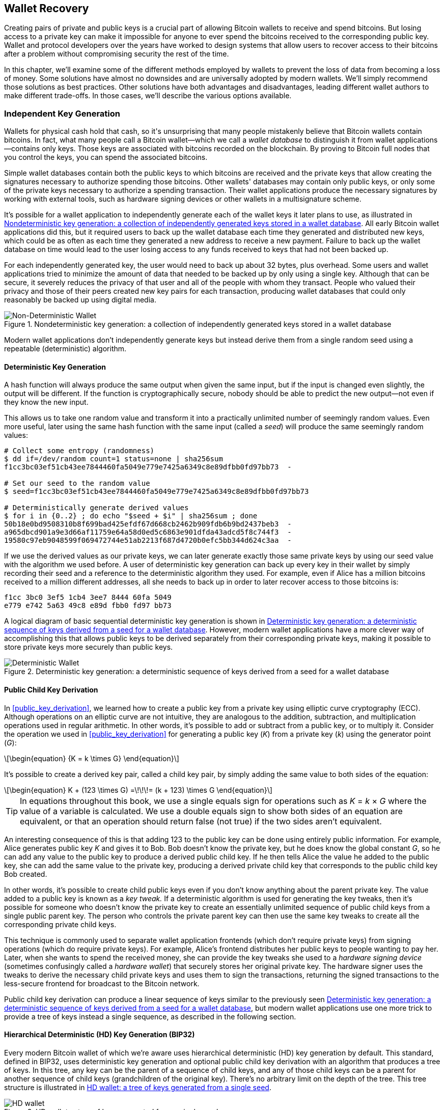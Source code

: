 //FIXME:reduce difficulty / we ramp up too quick Lesmes feedback
[[ch05_wallets]]
== Wallet Recovery

Creating pairs of private and public keys is a crucial part of allowing
Bitcoin wallets to receive and spend bitcoins.  But losing access to a
private key can make it impossible for anyone to ever spend the bitcoins
received to the corresponding public key.  Wallet and protocol
developers over the years have worked to design systems that allow users
to recover access to their bitcoins after a problem without compromising
security the rest of the time.

In((("wallets", "key generation", "independent", id="wallet-keygen-independent")))((("key generation", "independent", id="keygen-independent")))((("independent key generation", id="independent-keygen")))((("public key cryptography", "wallet recovery key generation", see="key generation"))) this chapter, we'll examine some of the different methods employed by
wallets to prevent the loss of data from becoming a loss of money.
Some solutions have almost no downsides and are universally adopted by
modern wallets.  We'll simply recommend those solutions as best
practices.  Other solutions have both advantages and disadvantages,
leading different wallet authors to make different trade-offs.
In those cases, we'll describe the various options available.

=== Independent Key Generation

++++
<p class="fix_tracking2">
Wallets for physical cash hold that cash,
so it's unsurprising that many people mistakenly believe that
Bitcoin wallets contain bitcoins.  In fact, what many people call a
Bitcoin wallet—which we call a <em>wallet database</em> to distinguish it
from wallet applications—contains only keys.  Those keys are associated
with bitcoins recorded on the blockchain.  By proving to Bitcoin full nodes that you
control the keys, you can spend the associated bitcoins.
</p>
++++

Simple wallet databases contain both the public keys to which bitcoins
are received and the private keys that allow creating the signatures
necessary to authorize spending those bitcoins.  Other wallets' databases
may contain only public keys, or only some of the private keys necessary
to authorize a spending transaction.  Their wallet applications produce
the necessary signatures by working with external tools, such as
hardware signing devices or other wallets in a multisignature scheme.

It's possible for a wallet application to independently generate each of
the wallet keys it later plans to use, as illustrated in
<<Type0_wallet>>.  All early Bitcoin wallet applications did
this, but it required users to back up the wallet database each time they
generated and distributed new keys, which could be as often as each time
they generated a new address to receive a new payment.  Failure to back
up the wallet database on time would lead to the user losing access to
any funds received to keys that had not been backed up.

For each independently generated key, the user would need to back up
about 32 bytes, plus overhead.  Some users and wallet applications tried
to minimize the amount of data that needed to be backed up
by only using a single key.  Although that can be secure, it severely
reduces the privacy of that user and all of the people with whom they
transact.  People who valued their privacy and those of their peers
created new key pairs for each transaction, producing wallet databases
that could only reasonably be backed up using digital media.

[[Type0_wallet]]
[role="width-60"]
.Nondeterministic key generation: a collection of independently generated keys stored in a wallet database
image::images/mbc3_0501.png["Non-Deterministic Wallet"]

Modern wallet applications don't independently generate keys but instead
derive them from a single random seed using a ((("wallets", "key generation", "independent", startref="wallet-keygen-independent")))((("key generation", "independent", startref="keygen-independent")))((("independent key generation", startref="independent-keygen")))repeatable (deterministic)
algorithm.

==== Deterministic Key Generation

A hash function((("wallets", "key generation", "deterministic", id="wallet-keygen-determine")))((("key generation", "deterministic", id="keygen-determine")))((("deterministic key generation", id="determine-keygen")))((("hash functions", "deterministic key generation", id="hash-determine"))) will always produce the same output when given the same
input, but if the input is changed even slightly, the output will be
different.  If the function is cryptographically secure, nobody should
be able to predict the new output--not even if they know the new input.

This allows us to take one random value and transform it into a
practically unlimited number of seemingly random values.  Even more
useful, later using the same hash function with the same ((("seeds")))input
(called a _seed_) will produce the same seemingly random values:

----
# Collect some entropy (randomness)
$ dd if=/dev/random count=1 status=none | sha256sum
f1cc3bc03ef51cb43ee7844460fa5049e779e7425a6349c8e89dfbb0fd97bb73  -

# Set our seed to the random value
$ seed=f1cc3bc03ef51cb43ee7844460fa5049e779e7425a6349c8e89dfbb0fd97bb73

# Deterministically generate derived values
$ for i in {0..2} ; do echo "$seed + $i" | sha256sum ; done
50b18e0bd9508310b8f699bad425efdf67d668cb2462b909fdb6b9bd2437beb3  -
a965dbcd901a9e3d66af11759e64a58d0ed5c6863e901dfda43adcd5f8c744f3  -
19580c97eb9048599f069472744e51ab2213f687d4720b0efc5bb344d624c3aa  -
----

If we use the derived values as our private keys, we can later generate
exactly those same private keys by using our seed value with the
algorithm we used before.  A user of deterministic key generation can
back up every key in their wallet by simply recording their seed and
a reference to the deterministic algorithm they used.  For example, even
if Alice has a million bitcoins received to a million different
addresses, all she needs to back up in order to later recover access to
those bitcoins is:

----
f1cc 3bc0 3ef5 1cb4 3ee7 8444 60fa 5049
e779 e742 5a63 49c8 e89d fbb0 fd97 bb73
----

A logical diagram of basic sequential deterministic key generation is
shown in <<Type1_wallet>>.  However, modern wallet applications have a
more clever way of accomplishing this that allows public keys to be
derived separately from their corresponding private keys, making it
possible to store private keys more securely than ((("wallets", "key generation", "deterministic", startref="wallet-keygen-determine")))((("key generation", "deterministic", startref="keygen-determine")))((("deterministic key generation", startref="determine-keygen")))((("hash functions", "deterministic key generation", startref="hash-determine")))public keys.

[[Type1_wallet]]
[role="width-80"]
.Deterministic key generation: a deterministic sequence of keys derived from a seed for a wallet database
image::images/mbc3_0502.png["Deterministic Wallet"]

[[public_child_key_derivation]]
==== Public Child Key Derivation

In <<public_key_derivation>>, we learned((("wallets", "key generation", "public child key derivation", id="wallet-keygen-public-child")))((("key generation", "public child key derivation", id="keygen-public-child")))((("public child key derivation", id="public-child-derive")))((("child key pair derivation", id="child-key-pair"))) how to create a public key from a private key
using elliptic curve cryptography (ECC).  Although operations on an
elliptic curve are not intuitive, they are analogous to the addition,
subtraction, and multiplication operations used in regular
arithmetic.  In other words, it's possible to add or subtract from a
public key, or to multiply it.  Consider the operation we used in
<<public_key_derivation>> for
generating a public key (_K_) from a private key (_k_) using the generator
point (_G_):

[latexmath]
++++
\begin{equation}
{K = k \times G}
\end{equation}
++++

It's possible to create a derived key pair, called a child key pair, by
simply adding the same value to both sides of the equation:


[latexmath]
++++
\begin{equation}
K + (123 \times G) =\!\!\!= (k + 123) \times G
\end{equation}
++++


[TIP]
====
In equations throughout this book, we use a single equals sign for
operations such as _K_ = _k_ × _G_ where the value of a variable is
calculated.  We use a double equals sign to show both sides of an
equation are equivalent, or that an operation should return false (not
true) if the two sides aren't equivalent.
====

An interesting consequence of this is that adding 123 to the public
key can be done using entirely public information.  For example, Alice
generates public key _K_ and gives it to Bob.  Bob doesn't know the
private key, but he does know the global constant _G_, so he can add any
value to the public key to produce a derived public child key.  If he
then tells Alice the value he added to the public key, she can add the
same value to the private key, producing a derived private child key
that corresponds to the public child key Bob created.

In other words, it's possible to create child public keys even if you
don't know anything about the parent private key.  The value added to a
public key is ((("key tweaks")))known as a _key tweak._  If a deterministic algorithm is
used for generating the key tweaks, then it's possible for someone
who doesn't know the private key to create an essentially unlimited
sequence of public child keys from a single public parent key. The
person who controls the private parent key can then use the same key
tweaks to create all the corresponding private child keys.

This technique is commonly used to separate wallet application
frontends (which don't require private keys) from signing operations
(which do require private keys).  For example, Alice's frontend
distributes her public keys to people wanting to pay her.  Later, when
she wants to spend the received money, she can provide the key tweaks
she used((("hardware signing devices"))) to a _hardware signing device_ (sometimes confusingly called a
_hardware wallet_) that securely stores her original private key.  The
hardware signer uses the tweaks to derive the necessary child private
keys and uses them to sign the transactions, returning the signed
transactions to the less-secure frontend for broadcast to the Bitcoin
network.

Public child key derivation can produce a linear sequence of keys
similar to the previously seen <<Type1_wallet>>, but modern wallet
applications use one more trick to provide a tree of keys instead a
single sequence, as described in the((("wallets", "key generation", "public child key derivation", startref="wallet-keygen-public-child")))((("key generation", "public child key derivation", startref="keygen-public-child")))((("public child key derivation", startref="public-child-derive")))((("child key pair derivation", startref="child-key-pair"))) following section.

[[hd_wallets]]
==== Hierarchical Deterministic (HD) Key Generation (BIP32)

Every ((("wallets", "key generation", "HD (hierarchical deterministic)")))((("key generation", "HD (hierarchical deterministic)")))((("HD (hierarchical deterministic) key generation")))((("BIP32 HD (hierarchical deterministic) key generation")))modern Bitcoin wallet of which we're aware uses hierarchical
deterministic (HD) key generation by default.  This standard, defined in
BIP32, uses deterministic key generation and optional public child key
derivation with an algorithm that produces a tree of keys.
In this tree, any key can be the parent of a sequence of child keys, and
any of those child keys can be a parent for another sequence of
child keys (grandchildren of the original key).  There's no arbitrary
limit on the depth of the tree.  This tree structure is illustrated in
<<Type2_wallet>>.

[[Type2_wallet]]
.HD wallet: a tree of keys generated from a single seed
image::images/mbc3_0503.png["HD wallet"]

The tree structure can be used to express additional
organizational meaning, such as when a specific branch of subkeys is
used to receive incoming payments and a different branch is used to
receive change from outgoing payments. Branches of keys can also be used
in corporate settings, allocating different branches to departments,
subsidiaries, specific functions, or accounting categories.

We'll provide a detailed exploration of HD wallets in <<hd_wallet_details>>.

==== Seeds and Recovery Codes

HD wallets((("wallets", "recovery codes", id="wallet-recovery2")))((("recovery codes", id="recovery-code2"))) are a very powerful mechanism for managing many
keys all derived from a single seed.  If your wallet database
is ever corrupted or lost, you can regenerate all of the private keys
for your wallet using your ((("seeds")))original seed.  But, if someone else gets
your seed, they can also generate all of the private keys, allowing them
to steal all of the bitcoins from a single-sig wallet and reduce the
security of bitcoins in multisignature wallets.  In this section, we'll
look at several _recovery codes_, which are intended to make backups
easier and safer.

Although seeds are large random numbers, usually 128 to 256 bits, most
recovery codes use human-language words.  A large part of the motivation
for using words was to make a recovery code easy to remember.  For
example, consider the recovery code encoded using both hexadecimal and
words in <<hex_seed_vs_recovery_words>>.

[[hex_seed_vs_recovery_words]]
.A seed encoded in hex and in English words
====
----
Hex-encoded:
0C1E 24E5 9177 79D2 97E1 4D45 F14E 1A1A

Word-encoded:
army van defense carry jealous true
garbage claim echo media make crunch
----
====

There may be cases where ((("memorizing recovery codes")))remembering a recovery code is a powerful
feature, such as when you are unable to transport physical belongings
(like a recovery code written on paper) without them being seized or
inspected by an outside party that might steal your bitcoins.  However,
most of the time, relying on memory alone is dangerous:

- If you forget your recovery code and lose access to your original
  wallet database, your bitcoins are lost to you forever.

- If you die or suffer a severe injury, and your heirs don't have access
  to your original wallet database, they won't be able to inherit your
  bitcoins.

- If someone thinks you have a recovery code memorized that will give
  them access to bitcoins, they may attempt to coerce you into
  disclosing that code.  As of this writing, Bitcoin contributor Jameson
  Lopp has
  https://oreil.ly/aw5XM[documented]
  over 100 physical attacks against suspected owners of bitcoin and
  other digital assets, including at least three deaths and numerous
  occasions where someone was tortured, held hostage, or had their
  family threatened.

[TIP]
====
Even if you use a type of recovery code that was designed for easy
memorization, we very strongly encourage you to consider writing it down.
====

Several ((("wallets", "recovery codes", "types of", id="wallet-recovery-type")))((("recovery codes", "types of", id="recovery-code-type")))different types of recovery codes are in wide use as of this
writing:

BIP39::
  The most ((("BIP39 recovery codes")))popular method for generating recovery codes for the
  past decade, BIP39 involves generating a random sequence of bytes,
  adding a checksum to it, and encoding the data into a series of 12 to
  24 words (which may be localized to a user's native language).  The
  words (plus an optional passphrase) are run through a _key-stretching
  function_, and the output is used as a seed.  BIP39 recovery codes have
  several shortcomings, which later schemes attempt to address.

Electrum v2::
  Used in((("Electrum v2 recovery codes"))) the Electrum wallet (version 2.0 and above), this word-based
  recovery code has several advantages over BIP39.  It doesn't rely on a
  global word list that must be implemented by every version of every
  compatible program, plus its recovery codes include a version number that
  improves reliability and efficiency.  Like BIP39, it supports an optional
  passphrase (which Electrum calls a _seed extension_) and uses the same
  key-stretching function.

Aezeed::
  Used in ((("Aezeed recovery codes")))the LND wallet, this is another word-based recovery code that
  offers improvements over BIP39.  It includes two version numbers: one
  is internal and eliminates several issues with upgrading wallet
  applications (like Electrum v2's version number); the other version
  number is external, which can be incremented to change the underlying
  cryptographic properties of the recovery code.  
  It also includes a _wallet birthday_
  in the recovery code, a reference to the date when the user created
  the wallet database. This allows a restoration process to find all of
  the funds associated with a wallet without scanning the entire
  blockchain, which is especially useful for privacy-focused lightweight clients.
  It includes support for changing the passphrase or changing other
  aspects of the recovery code without needing to move funds to a new
  seed--the user need only back up a new recovery code.  One
  disadvantage compared to Electrum v2 is that, like BIP39, it depends
  on both the backup and the recovery software supporting the same
  word list.

Muun::
  Used in ((("Muun recovery codes")))the Muun wallet, which defaults to requiring spending
  transactions be signed by multiple keys, this is a nonword code that
  must be accompanied by additional information (which Muun currently
  provides in a PDF).  This recovery code is unrelated to the seed and
  is instead used to decrypt the private keys contained in the PDF.
  Although this is unwieldy compared to the BIP39, Electrum v2, and
  Aezeed recovery codes, it provides support for new technologies and
  standards that are becoming more common in new wallets, such as
  Lightning Network (LN) support, output script descriptors, and miniscript.

SLIP39::
  A successor ((("SLIP39 recovery codes")))to BIP39 with some of the same authors, SLIP39 allows
  a single seed to be distributed using multiple recovery codes that can
  be stored in different places (or by different people).  When you
  create the recovery codes, you can specify how many will be required
  to recover the seed.  For example, you create five recovery codes but
  only require three of them to recover the seed.  SLIP39 provides
  support for an optional passphrase, depends on a global word list, and
  doesn't directly provide versioning.

[NOTE]
====
A new system((("Codex32 recovery codes"))) for distributing recovery codes with similarities to SLIP39
was proposed during the writing of this book.  Codex32 allows creating
and validating recovery codes with nothing except printed instructions,
scissors, a precision knife, brass fasteners, and a pen--plus privacy
and a few hours of spare time.  Alternatively, those who trust computers can create recovery codes
instantly using software on a digital device.  You can create up to 31
recovery codes to be stored in different places, specifying how many of
them will be required in order to recover the seed.  As a new proposal,
details about Codex32 may change significantly before this book is
published, so we encourage ((("wallets", "recovery codes", "types of", startref="wallet-recovery-type")))((("recovery codes", "types of", startref="recovery-code-type")))any readers interested in distributed
recovery codes to investigate its https://oreil.ly/Xx_Zq[current
status].
====

.Recovery Code Passphrases
****
The BIP39, ((("wallets", "recovery codes", "passphrases", id="wallet-recovery-passphrase")))((("recovery codes", "passphrases", id="recovery-code-passphrase")))((("passphrases (for recovery codes)", id="passphrase")))Electrum v2, Aezeed, and SLIP39 schemes may all be used with an
optional passphrase.  If the only place you keep this passphrase is in
your memory, it has the same advantages and disadvantages as memorizing
your recovery code.  However, there's a further set of trade-offs
specific to the way the passphrase is used by the recovery code.

Three of the schemes (BIP39, Electrum v2, and SLIP39) do not include the optional passphrase in the
checksum they use to protect against data entry mistakes.  Every
passphrase (including not using a passphrase) will result in producing a
seed for a BIP32 tree of keys, but they won't be the same trees.
Different passphrases will result in different keys.  That can be a
positive or a negative, depending on your perspective:

- On the positive, if someone obtains your recovery code (but not your
  passphrase), they will see a valid BIP32 tree of keys.
  If you prepared for that contingency and sent some bitcoins to the
  nonpassphrase tree, they will steal that money.  Although having some
  of your bitcoins stolen is normally a bad thing, it can also provide
  you with a warning that your recovery code has been compromised,
  allowing you to investigate and take corrective measures.
  The ability to create multiple passphrases for the same recovery code
  that all look valid is a type of _plausible deniability._

- On the negative, if you're coerced to give an attacker a recovery
  code (with or without a passphrase) and it doesn't yield the amount of
  bitcoins they expected, they may continue trying to coerce you until
  you give them a different passphrase with access to more bitcoins.
  Designing for plausible deniability means there's no way to prove to
  an attacker that you've revealed all of your information, so they may
  continue trying to coerce you even after you've given them all of
  your bitcoins.

- An additional negative is the reduced amount of error detection.  If
  you enter a slightly wrong passphrase when restoring from a backup,
  your wallet can't warn you about the mistake.  If you were expecting
  a balance, you will know something is wrong when your wallet
  application shows you a zero balance for the regenerated key tree.
  However, novice users may think their money was permanently lost and do
  something foolish, such as give up and throw away their recovery code.
  Or, if you were actually expecting a zero balance, you might use the
  wallet application for years after your mistake until the next time
  you restore with the correct passphrase and see a zero balance.
  Unless you can figure out what typo you previously made, your funds
  are gone.

Unlike the other schemes, the Aezeed seed encryption scheme
authenticates its optional passphrase and will return an error if you
provide an incorrect value.  This eliminates plausible deniability, adds
error detection, and makes it possible to prove that the passphrase has been
revealed.

Many users and developers disagree on which approach is better, with
some strongly in favor of plausible deniability and others preferring the
increased safety that error detection gives novice users and those under
duress.  We suspect the debate will continue for as long as recovery
codes continue to be widely ((("wallets", "recovery codes", startref="wallet-recovery2")))((("recovery codes", startref="recovery-code2")))((("passphrases (for recovery codes)", startref="passphrase")))((("wallets", "recovery codes", "passphrases", startref="wallet-recovery-passphrase")))((("recovery codes", "passphrases", startref="recovery-code-passphrase")))used.
****

==== Backing Up Nonkey Data

The ((("wallets", "nonkey data, backing up", id="wallet-nonkey-backups")))((("nonkey data, backing up", id="nonkey-backups")))((("backing up", "nonkey data", id="backup-nonkey")))most important data in a wallet database is its private keys.  If
you lose access to the private keys, you lose the ability to spend your
bitcoins.  Deterministic key derivation and recovery codes provide a
reasonably robust solution for backing up and recovering your keys and
the bitcoins they control.  However, it's important to consider that
many wallet databases store more than
just keys--they also store user-provided information about every
transaction they sent or received.

For example, when Bob creates a new address as part of sending an
invoice to Alice, he ((("labels, backing up", id="label-backup")))adds a _label_ to the address he generates
so that he can distinguish her payment
from other payments he receives.  When Alice pays Bob's address, she
labels the transaction as paying Bob for the same reason.  Some wallets
also add other useful information to transactions, such as the current
exchange rate, which can be useful for calculating taxes in some
jurisdictions.  These labels are stored entirely within their own
wallets--not shared with the network--protecting their privacy
and keeping unnecessary personal data out of the blockchain.  For
an example, see <<alice_tx_labels>>.

++++
<table id="alice_tx_labels">
<caption>Alice’s transaction history with each transaction labeled</caption>
<thead>
<tr>
<th>Date</th>
<th>Label</th>
<th>BTC</th>
</tr>
</thead>
<tbody>
<tr>
<td><p>2023-01-01</p></td>
<td><p>Bought bitcoins from Joe</p></td>
<td><p>+0.00100</p></td>
</tr>
<tr>
<td><p>2023-01-02</p></td>
<td><p>Paid Bob for podcast</p></td>
<td><p>−0.00075</p></td>
</tr>
</tbody>
</table>
++++

However, because address and transaction labels are stored only in each
user's wallet database and because they aren't deterministic, they can't
be restored by using just a recovery code.  If the only recovery is
seed-based, then all the user will see is a list of approximate
transaction times and bitcoin amounts.  This can make it quite difficult
to figure out how you used your money in the past.  Imagine reviewing a
bank or credit card statement from a year ago that had the date and
amount of every transaction listed but a blank entry for the
"description" field.

Wallets should provide their users with a convenient way to back up
label data.  That seems obvious, but there are a number of
widely used wallet applications that make it easy to create and use
recovery codes but that provide no way to back up or restore label
data.

Additionally, it may be useful for wallet applications to provide a
standardized format to export labels so that they can be used in other
applications (e.g., accounting software).  A standard for that ((("labels, backing up", startref="label-backup")))format is
proposed in BIP329.

Wallet applications implementing additional protocols beyond basic
Bitcoin support may also need or want to store other data.  For example,
as of 2023, an increasing number of applications have added support for
sending and receiving transactions over the Lightning Network (LN).
Although the LN protocol provides a method to recover
funds in the event of a data loss, called _static channel backups_, it
can't guarantee results.  If the node your wallet connects to realizes
you've lost data, it may be able to steal bitcoins from you.  If it
loses its wallet database at the same time you lose your database, and
neither of you has an adequate backup, you'll both lose funds.

Again, this means users and wallet applications need to do more than just back up a
recovery code.

One solution implemented by a few wallet applications is to frequently
and automatically create complete backups of their wallet database
encrypted by one of the keys derived from their seed.  Bitcoin keys must
be unguessable and modern encryption algorithms are considered very
secure, so nobody should be able to open the encrypted backup except
someone who can generate the seed, making it safe to store the backup on
untrusted computers such as cloud hosting services or even random
network peers.

Later, if the original wallet database is lost, the user can enter their
recovery code into the wallet application to restore their seed.  The
application can then retrieve the latest backup file, regenerate the
encryption key, decrypt the backup, and restore all of the user's labels
and additional ((("wallets", "nonkey data, backing up", startref="wallet-nonkey-backups")))((("nonkey data, backing up", startref="nonkey-backups")))((("backing up", "nonkey data", startref="backup-nonkey")))protocol data.

==== Backing Up Key Derivation Paths

In a ((("wallets", "key generation", "backing up derivation paths", id="wallet-keygen-backups")))((("key generation", "backing up derivation paths", id="keygen-backups")))((("backing up", "key derivation paths", id="backup-key-derive")))BIP32 tree of keys, there are approximately four billion first-level
keys; each of those keys can have its own four billion children, with
those children each potentially having four billion children of their
own, and so on.  It's not possible for a wallet application to generate
even a small fraction of every possible key in a BIP32 tree, which means
that recovering from data loss requires knowing more than just the
recovery code, the algorithm for obtaining your seed (e.g., BIP39), and
the deterministic key derivation algorithm
(e.g., BIP32)—it also requires knowing what paths in the tree of keys
your wallet application used for generating the specific keys it distributed.

Two solutions to this problem have been adopted.  The first is using
standard paths.  Every time there's a change related to the addresses
that wallet applications might want to generate, someone creates a BIP
defining what key derivation path to use.  For example, BIP44 defines
`m/44'/0'/0'` as the path to use for keys in P2PKH scripts (a
legacy address).  A wallet application implementing this standard uses
the keys in that path both when it is first started and after a
restoration from a recovery code.  We call((("implicit paths", id="implicit-path"))) this solution _implicit
paths_. Several popular implicit paths defined by BIPs are shown in <<bip_implicit_paths>>

++++
<table id="bip_implicit_paths">
<caption>Implicit script paths defined by various BIPs</caption>
<thead>
<tr>
<th>Standard</th>
<th>Script</th>
<th>BIP32 path</th>
</tr>
</thead>
<tbody>
<tr>
<td><p>BIP44</p></td>
<td><p>P2PKH</p></td>
<td><p><code>m/44'/0'/0'</code></p></td>
</tr>
<tr>
<td><p>BIP49</p></td>
<td><p>Nested P2WPKH</p></td>
<td><p><code>m/49'/1'/0'</code></p></td>
</tr>
<tr>
<td><p>BIP84</p></td>
<td><p>P2WPKH</p></td>
<td><p><code>m/84'/0'/0'</code></p></td>
</tr>
<tr>
<td><p>BIP86</p></td>
<td><p>P2TR Single-key</p></td>
<td><p><code>m/86'/0'/0'</code></p></td>
</tr>
</tbody>
</table>
++++

The second solution is to back up the path information with the recovery
code, making it clear which path is used with which scripts.  We ((("explicit paths", id="explicit-path")))call
this _explicit paths_.

The advantage of implicit paths is that users don't need to keep a record
of what paths they use.  If the user enters their recovery code into the
same wallet application they previously used, of the same version or
higher, it will automatically regenerate keys for the same paths it
previously used.

The disadvantage of implicit scripts is their inflexibility.  When a
recovery code is entered, a wallet application must generate the keys
for every path it supports and it must scan the blockchain for
transactions involving those keys, otherwise it might not find all of a
user's transactions.  This is wasteful in wallets that support many
features each with their own path if the user only tried a few of those
features.

For implicit path recovery codes that don't include a version number,
such as BIP39 and SLIP39, a new version of a wallet application that drops support
for an older path can't warn users during the restore process that some
of their funds may not be found.  The same problem happens in reverse if
a user enters their recovery code into older software: it won't find
newer paths to which the user may have received funds.  Recovery codes
that include version information, such as Electrum v2 and Aezeed, can
detect that a user is entering an older or newer recovery code and
direct them to appropriate resources.

The final consequence of implicit paths is that they can only include
information that is either universal (such as a standardized path) or
derived from the seed (such as keys).  Important nondeterministic
information that's specific to a certain user can't be restored using
a recovery code.  For example, Alice, Bob, and Carol receive funds that
can only be spent with signatures from two out of three of them.  Although
Alice only needs either Bob's or Carol's signature to spend, she needs
both of their public keys in order to find their joint funds on the
blockchain.  That means each of them must back up the public keys for
all three of them.  As multisignature and other advanced scripts become
more common on Bitcoin, the inflexibility of implicit paths becomes more
significant.

The advantage of explicit paths is that they can describe exactly what
keys should be used with what scripts.  There's no need to support
outdated scripts, no problems with backward or forward compatibility,
and any extra information (like the public keys of other users) can be
included directly.  Their disadvantage is that they require users to back
up additional information along with their recovery code.  The
additional information usually can't compromise a user's security, so it
doesn't require as much protection as the recovery code, although it can
reduce their privacy and does require some protection.

Almost all wallet applications that use explicit paths as of this
writing use the _output script descriptors_ standard (called
_descriptors_ for short) as specified in BIPs 380, 381, 382, 383, 384,
385, 386, and 389.  Descriptors
describe a script and the keys (or key paths) to be used with it.
A few example descriptors are shown in <<sample_descriptors>>.

++++
<table id="sample_descriptors">
<caption>Sample descriptors from Bitcoin Core documentation (with elision)</caption>
<thead>
<tr>
<th>Descriptor</th>
<th>Explanation</th>
</tr>
</thead>
<tbody>
<tr>
<td><p><code>pkh(02c6…​9ee5)</code></p></td>
<td><p>P2PKH script for the provided public key</p></td>
</tr>
<tr>
<td><p><code>sh(multi(2,022f…​2a01,03ac…​ccbe))</code></p></td>
<td><p>P2SH multisignature requiring two signatures corresponding to these two keys</p></td>
</tr>
<tr>
<td><p><code>pkh([d34db33f/44'/0'/0']xpub6ERA…​RcEL/1/*)</code></p></td>
<td><p>P2PKH scripts for the BIP32 <code>d34db33f</code> with the extended public key (xpub) at the path <code>M/44'/0'/0'</code>, which is <code>xpub6ERA…​RcEL</code>, using the keys at <code>M/1/*</code> of that xpub</p></td>
</tr>
</tbody>
</table>
++++


It has long been the trend for wallet applications designed only for
single signature scripts to use implicit paths.  Wallet applications
designed for multiple signatures or other advanced scripts are
increasingly adopting support for explicit paths using descriptors.
Applications that do both will usually conform to the standards for
implicit paths and also provide ((("wallets", "key generation", "backing up derivation paths", startref="wallet-keygen-backups")))((("key generation", "backing up derivation paths", startref="keygen-backups")))((("backing up", "key derivation paths", startref="backup-key-derive")))((("implicit paths", startref="implicit-path")))((("explicit paths", startref="explicit-path")))descriptors.

=== A Wallet Technology Stack in Detail

Developers of modern wallets can choose from a variety of different
technologies to help users create and use backups--and new solutions
appear every year.  Instead of going into detail about each of the
options we described earlier in this chapter, we'll focus the rest of
this chapter on the stack of technologies we think is most widely
used in wallets as of early 2023:

- BIP39 recovery codes
- BIP32 HD key derivation
- BIP44-style implicit paths

All of these standards have been around since 2014 or earlier, and
you'll have no problem finding additional resources for using them.
However, if you're feeling bold, we do encourage you to investigate more
modern standards that may provide additional features or safety.

[[recovery_code_words]]
==== BIP39 Recovery Codes

BIP39 ((("wallets", "recovery codes", id="wallet-recovery-bip39")))((("recovery codes", id="recovery-code-bip39")))((("BIP39 recovery codes", id="bip39-recovery")))recovery codes are word
sequences that represent (encode) a random number used as a seed to
derive a deterministic wallet. The sequence of words is sufficient to
re-create the seed and from there, re-create all the
derived keys. A wallet application that implements deterministic wallets
with a BIP39 recovery code will show the user a sequence of 12 to 24 words when
first creating a wallet. That sequence of words is the wallet backup and
can be used to recover and re-create all the keys in the same or any
compatible wallet application. Recovery codes make it easier for users
to back up because they are easy to read and correctly
transcribe.

[TIP]
====
Recovery codes((("brainwallets"))) are often confused with
"brainwallets." They are not the same. The primary difference is that a
brainwallet consists of words chosen by the user, whereas recovery codes
are created randomly by the wallet and presented to the user. This
important difference makes recovery codes much more secure because
humans are very poor sources of randomness.
====

Note that BIP39 is one implementation of a recovery code standard.
BIP39 was proposed by the company behind the Trezor hardware wallet and
is compatible with many other wallets applications, although certainly
not all.

BIP39 defines the creation of a recovery code and seed, which we
describe here in nine steps. For clarity, the process is split into two
parts: steps 1 through 6 are shown in <<generating_recovery_words>> and
steps 7 through 9 are shown in <<recovery_to_seed>>.

[[generating_recovery_words]]
===== Generating a recovery code

Recovery((("wallets", "recovery codes", "generating", id="wallet-recovery-bip39-generate")))((("recovery codes", "generating", id="recovery-code-bip39-generate")))((("BIP39 recovery codes", "generating", id="bip39-recovery-generate")))((("entropy", "recovery code generation", id="entropy-recovery-generate"))) codes are generated automatically by the wallet application using the
standardized process defined in BIP39. The wallet starts from a source
of entropy, adds a checksum, and then maps the entropy to a word list:

1. Create a random sequence (entropy) of 128 to 256 bits.

2. Create a checksum of the random sequence by taking the first
(entropy-length/32) bits of its SHA256 hash.

3. Add the checksum to the end of the random sequence.

4. Split the result into 11-bit length segments.

5. Map each 11-bit value to a word from the predefined dictionary of
2,048 words.

6. The recovery code is the sequence of words.

<<generating_entropy_and_encoding>> shows how entropy is used to
generate a BIP39 recovery code.

[[generating_entropy_and_encoding]]
.Generating entropy and encoding as a recovery code
image::images/mbc3_0504.png["Generating entropy and encoding as a recovery code"]

<<table_4-5>> shows the relationship between the size of the entropy
data and the length of recovery code in((("wallets", "recovery codes", "generating", startref="wallet-recovery-bip39-generate")))((("recovery codes", "generating", startref="recovery-code-bip39-generate")))((("BIP39 recovery codes", "generating", startref="bip39-recovery-generate")))((("entropy", "recovery code generation", startref="entropy-recovery-generate"))) words.

++++
<table id="table_4-5">
<caption>BIP39: entropy and word length</caption>
<thead>
<tr>
<th>Entropy (bits)</th>
<th>Checksum (bits)</th>
<th>Entropy <strong>+</strong> checksum (bits)</th>
<th>Recovery code words</th>
</tr>
</thead>
<tbody>
<tr>
<td><p>128</p></td>
<td><p>4</p></td>
<td><p>132</p></td>
<td><p>12</p></td>
</tr>
<tr>
<td><p>160</p></td>
<td><p>5</p></td>
<td><p>165</p></td>
<td><p>15</p></td>
</tr>
<tr>
<td><p>192</p></td>
<td><p>6</p></td>
<td><p>198</p></td>
<td><p>18</p></td>
</tr>
<tr>
<td><p>224</p></td>
<td><p>7</p></td>
<td><p>231</p></td>
<td><p>21</p></td>
</tr>
<tr>
<td><p>256</p></td>
<td><p>8</p></td>
<td><p>264</p></td>
<td><p>24</p></td>
</tr>
</tbody>
</table>
++++


[[recovery_to_seed]]
===== From recovery code to seed

The ((("wallets", "recovery codes", "seed generation", id="wallet-recovery-bip39-seed")))((("recovery codes", "seed generation", id="recovery-code-bip39-seed")))((("BIP39 recovery codes", "seed generation", id="bip39-recovery-seed")))((("entropy", "seed generation", id="entropy-seed-generate")))((("seeds", "generating", id="seed-generate")))((("key-stretching functions", id="key-stretch")))recovery code
represents entropy with a length of 128 to 256 bits. The entropy is then
used to derive a longer (512-bit) seed through the use of the
key-stretching function PBKDF2. The seed produced is then used to build
a deterministic wallet and derive its keys.

The key-stretching function takes two
parameters: the entropy and((("salt"))) a _salt_. The purpose of a salt in a
key-stretching function is to make it difficult to build a lookup table
enabling a brute-force attack. In the BIP39 standard, the salt has
another purpose--it allows the introduction of a passphrase that
serves as an additional security factor protecting the seed, as we will
describe in more detail in <<recovery_passphrase>>.

The process described in steps 7 through 9 continues from the process
described previously in <<generating_recovery_words>>:

++++
<ol start="7">
  <li>The first parameter to the PBKDF2 key-stretching function is the
  <em>entropy</em> produced from step 6.</li>

  <li>The second parameter to the PBKDF2 key-stretching function is a
  <em>salt</em>. The salt is composed of the string constant
  "<code>mnemonic</code>" concatenated with an optional user-supplied
  passphrase string.</li>

  <li>PBKDF2 stretches the recovery code and salt parameters using 2,048
  rounds of hashing with the HMAC-SHA512 algorithm, producing a 512-bit
  value as its final output. That 512-bit value is the seed.</li>
</ol>
++++

<<fig_5_7>> shows how a recovery code is used to generate a seed.

[[fig_5_7]]
.From recovery code to seed
image::images/mbc3_0505.png["From recovery code to seed"]

[TIP]
====
The key-stretching function, with its 2,048 rounds of hashing, makes it
slightly harder to brute-force attack the recovery code using software.
Special-purpose hardware is not significantly affected.  For an attacker
who needs to guess a user's entire recovery code, the length of the code
(128 bits at a minimum) provides more than sufficient security.  But for
cases where an attacker might learn a small part of the user's code,
key-stretching adds some security by slowing down how fast an attacker
can check different recovery code combinations.  BIP39's parameters were
considered weak by modern standards even when it was first published
almost a decade ago, although that's likely a consequence of being
designed for compatibility with hardware signing devices with low-powered
CPUs.  Some alternatives to BIP39 use stronger key-stretching
parameters, such as Aezeed's 32,768 rounds of hashing using the more
complex Scrypt algorithm, although they may not be as convenient to run
on hardware signing devices.
====

Tables pass:[<a data-type="xref" href="#bip39_128_no_pass"
data-xrefstyle="select: labelnumber">#bip39_128_no_pass</a>],
pass:[<a data-type="xref" href="#bip39_128_w_pass"
data-xrefstyle="select: labelnumber">#bip39_128_w_pass</a>], and
pass:[<a data-type="xref" href="#bip39_256_no_pass"
data-xrefstyle="select: labelnumber">#bip39_256_no_pass</a>] show
some examples of recovery codes and the seeds ((("key-stretching functions", startref="key-stretch")))they produce.

++++
<table id="bip39_128_no_pass">
<caption>128-bit entropy BIP39 recovery code, no passphrase, resulting seed</caption>
<tbody>
<tr>
<td><p><strong>Entropy input (128 bits)</strong></p></td>
<td><p><code>0c1e24e5917779d297e14d45f14e1a1a</code></p></td>
</tr>
<tr>
<td><p><strong>Recovery Code (12 words)</strong></p></td>
<td><p><code>army van defense carry jealous true garbage claim echo media make crunch</code></p></td>
</tr>
<tr>
<td><p><strong>Passphrase</strong></p></td>
<td><p>(none)</p></td>
</tr>
<tr>
<td><p><strong>Seed  (512 bits)</strong></p></td>
<td><p><code>5b56c417303faa3fcba7e57400e120a0ca83ec5a4fc9ffba757fbe63fbd77a89a1a3be4</code>
<code>c67196f57c39a88b76373733891bfaba16ed27a813ceed498804c0570</code></p></td>
</tr>
</tbody>
</table>

<table id="bip39_128_w_pass">
<caption>128-bit entropy BIP39 recovery code, with passphrase, resulting seed</caption>
<tbody>
<tr>
<td><p><strong>Entropy input (128 bits)</strong></p></td>
<td><p><code>0c1e24e5917779d297e14d45f14e1a1a</code></p></td>
</tr>
<tr>
<td><p><strong>Recovery Code (12 words)</strong></p></td>
<td><p><code>army van defense carry jealous true garbage claim echo media make crunch</code></p></td>
</tr>
<tr>
<td><p><strong>Passphrase</strong></p></td>
<td><p>SuperDuperSecret</p></td>
</tr>
<tr>
<td><p><strong>Seed  (512 bits)</strong></p></td>
<td><p><code>3b5df16df2157104cfdd22830162a5e170c0161653e3afe6c88defeefb0818c793dbb28</code>
<code>ab3ab091897d0715861dc8a18358f80b79d49acf64142ae57037d1d54</code></p></td>
</tr>
</tbody>
</table>
<table id="bip39_256_no_pass">
<caption>256-bit entropy BIP39 recovery code, no passphrase, resulting seed</caption>
<tbody>
<tr>
<td><p><strong>Entropy input (256 bits)</strong></p></td>
<td><p><code>2041546864449caff939d32d574753fe684d3c947c3346713dd8423e74abcf8c</code></p></td>
</tr>
<tr>
<td><p><strong>Recovery Code (24 words)</strong></p></td>
<td><p><code>cake apple borrow silk endorse fitness top denial coil riot stay wolf
luggage oxygen faint major edit measure invite love trap field dilemma oblige</code></p></td>
</tr>
<tr>
<td><p><strong>Passphrase</strong></p></td>
<td><p>(none)</p></td>
</tr>
<tr>
<td><p><strong>Seed (512 bits)</strong></p></td>
<td><p><code>3269bce2674acbd188d4f120072b13b088a0ecf87c6e4cae41657a0bb78f5315b33b3</code>
<code>a04356e53d062e55f1e0deaa082df8d487381379df848a6ad7e98798404</code></p></td>
</tr>
</tbody>
</table>
++++


.How Much Entropy Do You Need?
****
BIP32 allows seeds to be from 128 to 512 bits.  BIP39 accepts from 128
to 256 bits of entropy; Electrum v2 accepts 132 bits of entropy; Aezeed
accepts 128 bits of entropy; SLIP39 accepts either 128 or 256 bits.  The
variation in these numbers makes it unclear how much entropy is needed
for safety.  We'll try to demystify that.

BIP32 extended private keys consist of a 256-bit key and a 256-bit chain
code, for a total of 512 bits.  That means there's a maximum of 2^512^
different possible extended private keys.  If you start with more than
512 bits of entropy, you'll still get an extended private key containing
512 bits of entropy--so there's no point in using more than 512 bits
even if any of the standards we mentioned allowed that.

However, even though there are 2^512^ different extended private keys,
there are only (slightly less than) 2^256^ regular private keys--and its
those private keys that actually secure your bitcoins.  That means, if
you use more than 256 bits of entropy for your seed, you still get private keys
containing only 256 bits of entropy.  There may be future
Bitcoin-related protocols where extra entropy in the extended keys
provides extra security, but that's not currently the case.

The security strength of a Bitcoin public key is 128 bits.  An attacker
with a classical computer (the only kind which can be used for a
practical attack as of this writing) would need to perform about 2^128^
operations on Bitcoin's elliptic curve in order to find a private key
for another user's public key.  The implication of a security strength
of 128 bits is that there's no apparent benefit to using more than 128
bits of entropy (although you need to ensure your generated private
keys are selected uniformly from within the entire 2^256^ range of
private keys).

There is one extra benefit of greater entropy: if a fixed percentage of
your recovery code (but not the whole code) is seen by an attacker, the
greater the entropy, the harder it will be for them to figure out part
of the code they didn't see.  For example, if an attacker sees half of a
128-bit code (64 bits), it's plausible that they'll be able to brute
force the remaining 64 bits.  If they see half of a 256-bit code (128
bits), it's not plausible that they can brute force the other half.  We
don't recommend relying on this defense--either keep your recovery codes
very safe or use a method like SLIP39 that lets you distribute your
recovery code across multiple locations without relying on the safety of
any individual code.

As of 2023, most modern wallets generate 128 bits of entropy for their
recovery codes (or a value near 128, such as((("wallets", "recovery codes", "seed generation", startref="wallet-recovery-bip39-seed")))((("recovery codes", "seed generation", startref="recovery-code-bip39-seed")))((("BIP39 recovery codes", "seed generation", startref="bip39-recovery-seed")))((("entropy", "seed generation", startref="entropy-seed-generate")))((("seeds", "generating", startref="seed-generate"))) Electrum v2's 132 bits).
****

[[recovery_passphrase]]
===== Optional passphrase in BIP39

The((("wallets", "recovery codes", "passphrases", id="wallet-recovery-bip39-passphrase")))((("recovery codes", "passphrases", id="recovery-code-bip39-passphrase")))((("BIP39 recovery codes", "passphrases", id="bip39-recovery-passphrase")))((("passphrases (for recovery codes)", id="passphrase-optional"))) BIP39 standard allows the use of an optional
passphrase in the derivation of the seed. If no passphrase is used, the
recovery code is stretched with a salt consisting of the constant string
+"mnemonic"+, producing a specific 512-bit seed from any given recovery code.
If a passphrase is used, the stretching function produces a _different_
seed from that same recovery code. In fact, given a single recovery code, every
possible passphrase leads to a different seed. Essentially, there is no
"wrong" passphrase. All passphrases are valid and they all lead to
different seeds, forming a vast set of possible uninitialized wallets.
The set of possible wallets is so large (2^512^) that there is no
practical possibility of brute-forcing or accidentally guessing one that
is in use.

[TIP]
====
There are no "wrong" passphrases in BIP39. Every passphrase leads to
some wallet, which unless previously used will be empty.
====

The optional passphrase creates two important features:

- A second factor (something memorized) that makes a recovery code useless on
  its own, protecting recovery codes from compromise by a casual thief.  For
  protection from a tech-savvy thief, you will need to use a very strong
  passphrase.

- A form of plausible deniability or "duress wallet," where a chosen
  passphrase leads to a wallet with a small amount of funds used to
  distract an attacker from the "real" wallet that contains the majority
  of funds.

However, it is important to note that the use of a passphrase also introduces the risk of loss:

* If the wallet owner is incapacitated or dead and no one else knows the passphrase, the seed is useless and all the funds stored in the wallet are lost forever.

* Conversely, if the owner backs up the passphrase in the same place as the seed, it defeats the purpose of a second factor.

While passphrases are very useful, they should only be used in
combination with a carefully planned process for backup and recovery,
considering the possibility of surviving the owner and allowing his or
her family to recover the cryptocurrency((("wallets", "recovery codes", startref="wallet-recovery-bip39")))((("recovery codes", startref="recovery-code-bip39")))((("BIP39 recovery codes", startref="bip39-recovery")))((("wallets", "recovery codes", "passphrases", startref="wallet-recovery-bip39-passphrase")))((("recovery codes", "passphrases", startref="recovery-code-bip39-passphrase")))((("BIP39 recovery codes", "passphrases", startref="bip39-recovery-passphrase")))((("passphrases (for recovery codes)", startref="passphrase-optional"))) estate.

[[hd_wallet_details]]
==== Creating an HD Wallet from the Seed

HD wallets ((("wallets", "key generation", "HD (hierarchical deterministic)", id="wallet-keygen-hd")))((("key generation", "HD (hierarchical deterministic)", id="keygen-hd")))((("HD (hierarchical deterministic) key generation", id="hd-keygen")))((("BIP32 HD (hierarchical deterministic) key generation", id="bip32")))((("seeds", "HD wallet creation", id="seed-hdwallet")))are created from a ((("root seeds")))single _root seed_, which is a
128-, 256-, or 512-bit random number. Most commonly, this seed is
generated by or decrypted from a recovery code as detailed in the previous section.

Every key in the HD wallet is deterministically derived from this root
seed, which makes it possible to re-create the entire HD wallet from
that seed in any compatible HD wallet. This makes it easy to back up,
restore, export, and import HD wallets containing thousands or even
millions of keys by simply transferring only the recovery code that the root
seed is derived from.

The process of creating the master keys and master chain code for an HD
wallet is shown in <<HDWalletFromSeed>>.

[[HDWalletFromSeed]]
.Creating master keys and chain code from a root seed
image::images/mbc3_0506.png["HDWalletFromRootSeed"]

The root seed is input into the HMAC-SHA512 algorithm and the resulting
hash is used to create a _master private key_ (m) and a _master chain
code_ (c).

The master private key (m) then generates a corresponding master public
key (M) using the normal elliptic curve multiplication process m × _G_
that we saw in <<public_key_derivation>>.

The chain code (c) is used to introduce entropy in the function that
creates child keys from parent keys, as we will see in the next section.

===== Private child key derivation

HD wallets ((("key generation", "HD (hierarchical deterministic)", "private child key derivation", id="keygen-hd-private-child")))((("HD (hierarchical deterministic) key generation", "private child key derivation", id="hd-keygen-private-child")))((("private child key derivation", id="private-child")))((("child key pair derivation", "private keys", id="child-key-pair-private")))use a _child key derivation_ (CKD)
function to derive child keys from parent keys.

The child key derivation functions are based on a one-way hash function
that combines:

* A parent private or public key (uncompressed key)
* A seed called a chain code (256 bits)
* An index number (32 bits)

The chain code is used to introduce deterministic random data to the
process, so that knowing the index and a child key is not sufficient to
derive other child keys. Knowing a child key does not make it possible
to find its siblings unless you also have the chain code. The initial
chain code seed (at the root of the tree) is made from the seed, while
subsequent child chain codes are derived from each parent chain code.

These three items (parent key, chain code, and index) are combined and
hashed to generate children keys, as follows.

The parent public key, chain code, and the index number are combined and
hashed with the HMAC-SHA512 algorithm to produce a 512-bit hash. This
512-bit hash is split into two 256-bit halves. The right-half 256 bits
of the hash output become the chain code for the child. The left-half
256 bits of the hash are added to the parent private key to produce the
child private key. In <<CKDpriv>>, we see this illustrated with the
index set to 0 to produce the "zero" (first by index) child of the
parent.

[[CKDpriv]]
.Extending a parent private key to create a child private key
image::images/mbc3_0507.png["ChildPrivateDerivation"]

Changing the index allows us to extend the parent and create the other
children in the sequence (e.g., Child 0, Child 1, Child 2, etc.). Each
parent key can have 2,147,483,647 (2^31^) children (2^31^ is half of the
entire 2^32^ range available because the other half is reserved for a
special type of derivation we will talk about later in this chapter).

Repeating the process one level down the tree, each child can in turn
become a parent and create its own children, in an infinite number of
generations.

===== Using derived child keys

Child private keys are indistinguishable from nondeterministic (random)
keys. Because the derivation function is a one-way function, the child
key cannot be used to find the parent key. The child key also cannot be
used to find any siblings. If you have the n^th^ child, you cannot find
its siblings, such as the n–1 child or the n+1 child, or any
other children that are part of the sequence. Only the parent key and
chain code can derive all the children. Without the child chain code,
the child key cannot be used to derive any grandchildren either. You
need both the child private key and the child chain code to start a new
branch and derive grandchildren.

So what can the child private key be used for on its own? It can be used
to make a public key and a Bitcoin address. Then, it can be used to sign
transactions to spend anything paid to that address.

[TIP]
====
A child private key, the corresponding public key, and the Bitcoin
address are all indistinguishable from keys and addresses created
randomly. The fact that they are part of a sequence is not visible
outside of the HD wallet function that created them. Once created, they
operate exactly((("key generation", "HD (hierarchical deterministic)", "private child key derivation", startref="keygen-hd-private-child")))((("HD (hierarchical deterministic) key generation", "private child key derivation", startref="hd-keygen-private-child")))((("private child key derivation", startref="private-child")))((("child key pair derivation", "private keys", startref="child-key-pair-private"))) as "normal" keys.
====

===== Extended keys

As
we saw ((("key generation", "HD (hierarchical deterministic)", "extended keys", id="keygen-hd-extend")))((("HD (hierarchical deterministic) key generation", "extended keys", "explained", id="hd-keygen-extend")))((("extended keys", "explained", id="extend-key")))earlier, the key derivation function can be used to create
children at any level of the tree, based on the three inputs: a key, a
chain code, and the index of the desired child. The two essential
ingredients are the key and chain code, and combined these are called an
_extended key_. The term "extended key" could also be thought of as
"extensible key" because such a key can be used to derive children.

Extended keys are stored and represented simply as the concatenation of
the key and chain code. There
are two types of extended keys. An extended private key is the
combination of a private key and chain code and can be used to derive
child private keys (and from them, child public keys). An extended
public key is a public key and chain code, which can be used to create
child public keys (_public only_), as described in
<<public_key_derivation>>.

Think of an extended key as the root of a branch in the tree structure
of the HD wallet. With the root of the branch, you can derive the rest
of the branch. The extended private key can create a complete branch,
whereas the extended public key can _only_ create a branch of public
keys.

Extended keys are encoded using base58check, to easily export and import
between different BIP32-compatible wallets. The base58check
coding for extended keys uses a special version number that results in
the prefix "xprv" and "xpub" when encoded in base58 characters to make
them easily recognizable. Because the extended key contains many more
bytes than regular addresses,
it is also much longer than other base58check-encoded strings we have
seen previously.

Here's an example of an extended _private_ key, encoded((("key generation", "HD (hierarchical deterministic)", "extended keys", startref="keygen-hd-extend")))((("HD (hierarchical deterministic) key generation", "extended keys", "explained", startref="hd-keygen-extend")))((("extended keys", "explained", startref="extend-key"))) in base58check:

----
xprv9tyUQV64JT5qs3RSTJkXCWKMyUgoQp7F3hA1xzG6ZGu6u6Q9VMNjGr67Lctvy5P8oyaYAL9CA
WrUE9i6GoNMKUga5biW6Hx4tws2six3b9c
----

Here's the corresponding extended _public_ key, encoded in base58check:

----
xpub67xpozcx8pe95XVuZLHXZeG6XWXHpGq6Qv5cmNfi7cS5mtjJ2tgypeQbBs2UAR6KECeeMVKZBP
LrtJunSDMstweyLXhRgPxdp14sk9tJPW9
----

[[public__child_key_derivation]]
===== Public child key derivation

As
mentioned  previously, ((("key generation", "HD (hierarchical deterministic)", "public child key derivation", id="keygen-hd-public-child")))((("HD (hierarchical deterministic) key generation", "public child key derivation", id="hd-keygen-public-child")))((("public child key derivation", id="public-child")))((("child key pair derivation", "public keys", id="child-key-pair-public")))a very useful characteristic of HD wallets is the
ability to derive public child keys from public parent keys _without_
having the private keys. This gives us two ways to derive a child public
key: either from the child private key or directly from the parent
public key.

An extended public key can be used, therefore, to derive all of the
_public_ keys (and only the public keys) in that branch of the HD wallet
structure.

This shortcut can be used to create public key–only
deployments where a server or application has a copy of an extended
public key and no private keys whatsoever. That kind of deployment can
produce an infinite number of public keys and Bitcoin addresses but
cannot spend any of the money sent to those addresses. Meanwhile, on
another, more secure server, the extended private key can derive all the
corresponding private keys to sign transactions and spend the money.

One common application of this solution is to install an extended public
key on a web server that serves an ecommerce application. The web server
can use the public key derivation function to create a new Bitcoin
address for every transaction (e.g., for a customer shopping cart). The
web server will not have any private keys that would be vulnerable to
theft. Without HD wallets, the only way to do this is to generate
thousands of Bitcoin addresses on a separate secure server and then
preload them on the ecommerce server. That approach is cumbersome and
requires constant maintenance to ensure that the ecommerce server
doesn't "run out" of keys.

.Mind the Gap
****
An ((("gap limit", id="gap-limit")))extended public key can generate approximately 4 billion direct
child keys, far more than any store or application should ever need.
However, it would also take a wallet application an unreasonable amount
of time to generate all 4 billion keys and scan the blockchain for
transactions involving those keys.  For that reason, most wallets only
generate a few keys at a time, scan for payments involving those keys,
and generate additional keys in the sequence as the previous keys are used.
For example, Alice's wallet generates 100 keys.  When it sees a payment
to the first key, it generates the 101st key.

Sometimes a wallet application will distribute a key to someone who
later decides not to pay, creating a gap in the key chain.  That's fine as
long as the wallet has already generated keys after the gap so that it
finds later payments and continues generating more keys.  The maximum
number of unused keys in a row that can fail to receive a payment
without causing problems is called the _gap limit_.

When a wallet application has distributed all of the keys up to its gap
limit and none of those keys have received a payment, it has three
options about how to handle future requests for new keys:

1. It can refuse the requests, preventing it from receiving any further
payments.  This is obviously an unpalatable option, although it's the
simplest to implement.

2. It can generate new keys beyond its gap limit.  This ensures that
every person requesting to pay gets a unique key, preventing address
reuse and improving privacy.  However, if the wallet needs to be
restored from a recovery code, or if the wallet owner is using other
software loaded with the same extended public key, those other wallets
won't see any payments received after the extended gap.

3. It can distribute keys it previously distributed, ensuring a smooth
recovery but potentially reducing the privacy of the wallet owner and
the people with whom they transact.

Open source production systems for online merchants, such as BTCPay
Server, attempt to dodge this problem by using very large gap limits and
limiting the rate at which they generate invoices.  Other solutions have
been proposed, such as
asking the spender's wallet to construct (but not broadcast) a
transaction paying a possibly reused address before they receive a fresh
address for the actual transaction.  However, these other solutions have
not been used in production as of this((("gap limit", startref="gap-limit"))) writing.
****

Another common application of this solution is for
cold-storage or hardware signing devices. In that scenario, the extended
private key can be stored on a paper wallet or hardware device, while
the extended public key can be kept online. The
user can create "receive" addresses at will, while the private keys are
safely stored offline. To spend the funds, the user can use the extended
private key on an offline software wallet application or
the hardware signing device. <<CKDpub>> illustrates the
mechanism for extending a parent public key to derive child ((("wallets", "key generation", "HD (hierarchical deterministic)", startref="wallet-keygen-hd")))((("key generation", "HD (hierarchical deterministic)", startref="keygen-hd")))((("HD (hierarchical deterministic) key generation", startref="hd-keygen")))((("BIP32 HD (hierarchical deterministic) key generation", startref="bip32")))((("seeds", "HD wallet creation", startref="seed-hdwallet")))((("key generation", "HD (hierarchical deterministic)", "public child key derivation", startref="keygen-hd-public-child")))((("HD (hierarchical deterministic) key generation", "public child key derivation", startref="hd-keygen-public-child")))((("public child key derivation", startref="public-child")))((("child key pair derivation", "public keys", startref="child-key-pair-public")))public keys.

[[CKDpub]]
.Extending a parent public key to create a child public key
image::images/mbc3_0508.png["ChildPublicDerivation"]

==== Using an Extended Public Key on a Web Store

Let's see ((("key generation", "HD (hierarchical deterministic)", "extended keys", id="keygen-hd-extend-webstore")))((("HD (hierarchical deterministic) key generation", "extended keys", "web store example", id="hd-keygen-extend-webstore")))((("extended keys", "web store example", id="extend-key-webstore")))((("web store example (extended keys)", id="webstore-extend-key")))how HD wallets are used by looking at
Gabriel's web store.

Gabriel first set up his web store as a hobby, based on a simple hosted
WordPress page. His store was quite basic with only a few pages and an
order form with a single Bitcoin address.

Gabriel used the first Bitcoin address generated by his regular wallet as
the main Bitcoin address for his store.
Customers would submit an order using the form and send payment to
Gabriel's published Bitcoin address, triggering an email with the order
details for Gabriel to process. With just a few orders each week, this
system worked well enough, even though it weakened the privacy of
Gabriel, his clients, and the people he paid.

However, the little web store became quite successful and attracted many
orders from the local community. Soon, Gabriel was overwhelmed. With all
the orders paying the same address, it became difficult to correctly
match orders and transactions, especially when multiple orders for the
same amount came in close together.

The only metadata that is chosen by the receiver of a typical Bitcoin
transaction are the amount and payment address.  There's no subject
or message field that can be used to hold a unique identifier invoice number.

Gabriel's HD wallet offers a much better solution through the ability to
derive public child keys without knowing the private keys. Gabriel can
load an extended public key (xpub) on his website, which can be used to
derive a unique address for every customer order.  The unique address
immediately improves privacy and also gives each order a unique
identifier that can be used for tracking which invoices have been paid.

Using the HD wallet allows Gabriel to spend the
funds from his personal wallet application, but the xpub loaded on the website can only
generate addresses and receive funds. This feature of HD wallets is a
great security feature. Gabriel's website does not contain any private
keys and therefore any hack of it can only steal the funds Gabriel would
have received in the future, not any funds he received in the past.

To export the xpub from his Trezor hardware signing device, Gabriel uses
the web-based Trezor wallet application. The Trezor device must be plugged in
for the public keys to be exported. Note that most hardware signing devices will
never export private keys--those always remain on the device.

Gabriel copies the xpub to his web store's Bitcoin payment processing
software, such as the widely used open source BTCPay Server.

===== Hardened child key derivation

The ((("private child key derivation", "hardened derivation", id="private-child-harden")))((("child key pair derivation", "hardened derivation", id="child-key-pair-harden")))((("hardened child key derivation", id="harden-child-key")))ability to derive a branch
of public keys from an xpub is very useful, but it comes with a
potential risk. Access to an xpub does not give access to child private
keys. However, because the xpub contains the chain code, if a child
private key is known, or somehow leaked, it can be used with the chain
code to derive all the other child private keys. A single leaked child
private key, together with a parent chain code, reveals all the private
keys of all the children. Worse, the child private key together with a
parent chain code can be used to deduce the parent private key.

To counter this risk, HD wallets provide an alternative derivation function
called _hardened derivation_, which breaks the relationship between
parent public key and child chain code. The hardened derivation function
uses the parent private key to derive the child chain code, instead of
the parent public key. This creates a "firewall" in the parent/child
sequence, with a chain code that cannot be used to compromise a parent
or sibling private key. The hardened derivation function looks almost
identical to the normal child private key derivation, except that the
parent private key is used as input to the hash function, instead of the
parent public key, as shown in the diagram in <<CKDprime>>.

[[CKDprime]]
.Hardened derivation of a child key; omits the parent public key
image::images/mbc3_0509.png["ChildHardPrivateDerivation"]


When the hardened private derivation function is used, the resulting
child private key and chain code are completely different from what
would result from the normal derivation function. The resulting "branch"
of keys can be used to produce extended public keys that are not
vulnerable because the chain code they contain cannot be exploited to
reveal any private keys for their siblings or parents. Hardened derivation is therefore used to create
a "gap" in the tree above the level where extended public keys are used.

In simple terms, if you want to use the convenience of an xpub to derive
branches of public keys, without exposing yourself to the risk of a
leaked chain code, you should derive it from a hardened parent rather
than a normal parent. As a best practice, the level-1 children of the
master keys are always derived through the hardened derivation to
prevent compromise of the master keys.

===== Index numbers for normal and hardened derivation

The index number ((("index numbers for hardened derivation")))used in the derivation function is a 32-bit integer. To
easily distinguish between keys created through the normal derivation
function versus keys derived through hardened derivation, this index
number is split into two ranges. Index numbers between 0 and
2^31^&#x2013;1 (0x0 to 0x7FFFFFFF) are used _only_ for normal
derivation. Index numbers between 2^31^ and 2^32^&#x2013;1 (0x80000000
to 0xFFFFFFFF) are used _only_ for hardened derivation. Therefore, if
the index number is less than 2^31^, the child is normal, whereas if the
index number is equal or above 2^31^, the child is hardened.

To make the index number easier to read and display, the index number
for hardened children is displayed starting from zero, but with a prime
symbol. The first normal child key is therefore displayed as 0, whereas
the first hardened child (index 0x80000000) is displayed as 0++&#x27;++.
In a sequence then, the second hardened key would have index 0x80000001
and would be displayed as 1++&#x27;++, and so on. When you see an HD
wallet index i++&#x27;++, that means 2^31^+i.  In regular ASCII text, the
prime symbol is substituted with either a single apostrophe or the
letter _h_.  For situations, such as in output script descriptors, where
text may be used in a shell or other context where a single apostrophe
has special meaning, using the letter _h_ is ((("private child key derivation", "hardened derivation", startref="private-child-harden")))((("child key pair derivation", "hardened derivation", startref="child-key-pair-harden")))((("hardened child key derivation", startref="harden-child-key")))recommended.

===== HD wallet key identifier (path)

Keys in ((("path references in HD wallets")))((("key generation", "HD (hierarchical deterministic)", "path references")))((("HD (hierarchical deterministic) key generation", "path references")))an HD wallet are
identified using a "path" naming convention, with each level of the tree
separated by a slash (/) character (see <<table_4-8>>). Private keys
derived from the master private key start with "m." Public keys derived
from the master public key start with "M." Therefore, the first child
private key of the master private key is m/0. The first child public key
is M/0. The second grandchild of the first child is m/0/1, and so on.

The "ancestry" of a key is read from right to left, until you reach the
master key from which it was derived. For example, identifier m/x/y/z
describes the key that is the z-th child of key m/x/y, which is the y-th
child of key m/x, which is the x-th child of m.

++++
<table id="table_4-8">
<caption>HD wallet path examples</caption>
<thead>
<tr>
<th>HD path</th>
<th>Key described</th>
</tr>
</thead>
<tbody>
<tr>
<td><p>m/0</p></td>
<td><p>The first (0) child private key from the master private key (m)</p></td>
</tr>
<tr>
<td><p>m/0/0</p></td>
<td><p>The first grandchild private key from the first child (m/0)</p></td>
</tr>
<tr>
<td><p>m/0'/0</p></td>
<td><p>The first normal grandchild private key from the first <em>hardened</em> child (m/0')</p></td>
</tr>
<tr>
<td><p>m/1/0</p></td>
<td><p>The first grandchild private key from the second child (m/1)</p></td>
</tr>
<tr>
<td><p>M/23/17/0/0</p></td>
<td><p>The first great-great-grandchild public key from the first great-grandchild from the 18th grandchild from the 24th child</p></td>
</tr>
</tbody>
</table>
++++

===== Navigating the HD wallet tree structure

The((("tree structure in HD wallets", id="tree-hd-wallet")))((("key generation", "HD (hierarchical deterministic)", "tree structure", id="keygen-hd-tree")))((("HD (hierarchical deterministic) key generation", "tree structure", id="hd-keygen-tree"))) HD wallet tree structure offers tremendous flexibility. Each parent
extended key can have 4 billion children: 2 billion normal children and
2 billion hardened children. Each of those children can have another 4
billion children, and so on. The tree can be as deep as you want, with
an infinite number of generations. With all that flexibility, however,
it becomes quite difficult to navigate this infinite tree. It is
especially difficult to transfer HD wallets between implementations
because the possibilities for internal organization into branches and
subbranches are endless.

Two BIPs offer a solution to this complexity by creating some proposed
standards for the structure of HD wallet trees. ((("BIP43 HD wallet tree structure")))BIP43 proposes the use
of the first hardened child index as a special identifier that signifies
the "purpose" of the tree structure. Based on BIP43, an HD wallet
should use only one level-1 branch of the tree, with the index number
identifying the structure and namespace of the rest of the tree by
defining its purpose. For example, an HD wallet using only branch
m/i++&#x27;++/ is intended to signify a specific purpose, and that
purpose is identified by index number "i."

Extending that specification, ((("BIP44 HD wallet tree structure", id="bip44")))BIP44 proposes a multiaccount structure
as "purpose" number +44'+ under BIP43. All HD wallets following the
BIP44 structure are identified by the fact that they only used one
branch of the tree: m/44++'++/.

BIP44 specifies the structure as consisting of five predefined tree levels:

-----
m / purpose' / coin_type' / account' / change / address_index
-----


The first-level "purpose" is always set to ++44'++. The second-level
"coin_type" specifies the type of cryptocurrency coin, allowing for
multicurrency HD wallets where each currency has its own subtree under
the second level.  Bitcoin is m/44++&apos;++/0++&apos;++ and Bitcoin Testnet is m/44++&apos;++/1++&apos;++.

The third level of the tree is "account," which allows users to
subdivide their wallets into separate logical subaccounts for
accounting or organizational purposes. For example, an HD wallet might
contain two Bitcoin "accounts": m/44++&#x27;++/0++&#x27;++/0++&#x27;++
and m/44++&#x27;++/0++&#x27;++/1++&#x27;++. Each account is the root of
its own subtree.

On the
fourth level, "change," an HD wallet has two subtrees, one for creating
receiving addresses and one for creating change addresses. Note that
whereas the previous levels used hardened derivation, this level uses
normal derivation. This is to allow this level of the tree to export
extended public keys for use in a nonsecured environment. Usable
addresses are derived by the HD wallet as children of the fourth level,
making the fifth level of the tree the "address_index." For example, the
third receiving address for payments in the primary account
would be M/44++&#x27;++/0++&#x27;++/0++&#x27;++/0/2. <<table_4-9>> shows
a few more examples.

++++
<table id="table_4-9">
<caption>BIP44 HD wallet structure examples</caption>
<thead>
<tr>
<th>HD path</th>
<th>Key described</th>
</tr>
</thead>
<tbody>
<tr>
<td><p>M/44<code>'</code>/0<code>'</code>/0<code>'</code>/0/2</p></td>
<td><p>The third receiving public key for the primary Bitcoin account</p></td>
</tr>
<tr>
<td><p>M/44<code>'</code>/0<code>'</code>/3<code>'</code>/1/14</p></td>
<td><p>The fifteenth change-address public key for the fourth Bitcoin account</p></td>
</tr>
<tr>
<td><p>m/44<code>'</code>/2<code>'</code>/0<code>'</code>/0/1</p></td>
<td><p>The second private key in the Litecoin main account, for signing transactions</p></td>
</tr>
</tbody>
</table>
++++

Many people ((("BIP44 HD wallet tree structure", startref="bip44")))focus on securing their bitcoins against theft and other
attacks, but one of the leading causes of lost bitcoins--perhaps _the_
leading cause--is data loss.  If the keys and other essential data
required to spend your bitcoins is lost, those bitcoins will forever be
unspendable.  Nobody can get them back for you.  In this chapter, we
looked at the systems that modern wallet applications use to help you
prevent losing that data.  Remember, however, that it's up to you to
actually use the systems available to make good backups and ((("key generation", "HD (hierarchical deterministic)", "extended keys", startref="keygen-hd-extend-webstore")))((("HD (hierarchical deterministic) key generation", "extended keys", "web store example", startref="hd-keygen-extend-webstore")))((("extended keys", "web store example", startref="extend-key-webstore")))((("web store example (extended keys)", startref="webstore-extend-key")))((("tree structure in HD wallets", startref="tree-hd-wallet")))((("key generation", "HD (hierarchical deterministic)", "tree structure", startref="keygen-hd-tree")))((("HD (hierarchical deterministic) key generation", "tree structure", startref="hd-keygen-tree")))regularly
test them.
